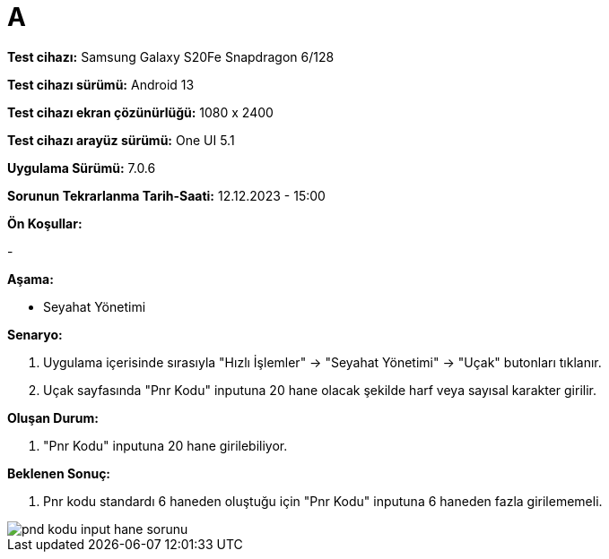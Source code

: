 :imagesdir: images

=  A

*Test cihazı:* Samsung Galaxy S20Fe Snapdragon 6/128

*Test cihazı sürümü:* Android 13

*Test cihazı ekran çözünürlüğü:* 1080 x 2400

*Test cihazı arayüz sürümü:* One UI 5.1

*Uygulama Sürümü:* 7.0.6

*Sorunun Tekrarlanma Tarih-Saati:* 12.12.2023 - 15:00

**Ön Koşullar:**

-

**Aşama:**

- Seyahat Yönetimi

**Senaryo:**

. Uygulama içerisinde sırasıyla "Hızlı İşlemler" -> "Seyahat Yönetimi" -> "Uçak" butonları tıklanır.
. Uçak sayfasında "Pnr Kodu" inputuna 20 hane olacak şekilde harf veya sayısal karakter girilir.

**Oluşan Durum:**

. "Pnr Kodu" inputuna 20 hane girilebiliyor.

**Beklenen Sonuç:**

. Pnr kodu standardı 6 haneden oluştuğu için "Pnr Kodu" inputuna 6 haneden fazla girilememeli.

image::pnd-kodu-input-hane-sorunu.png[]
